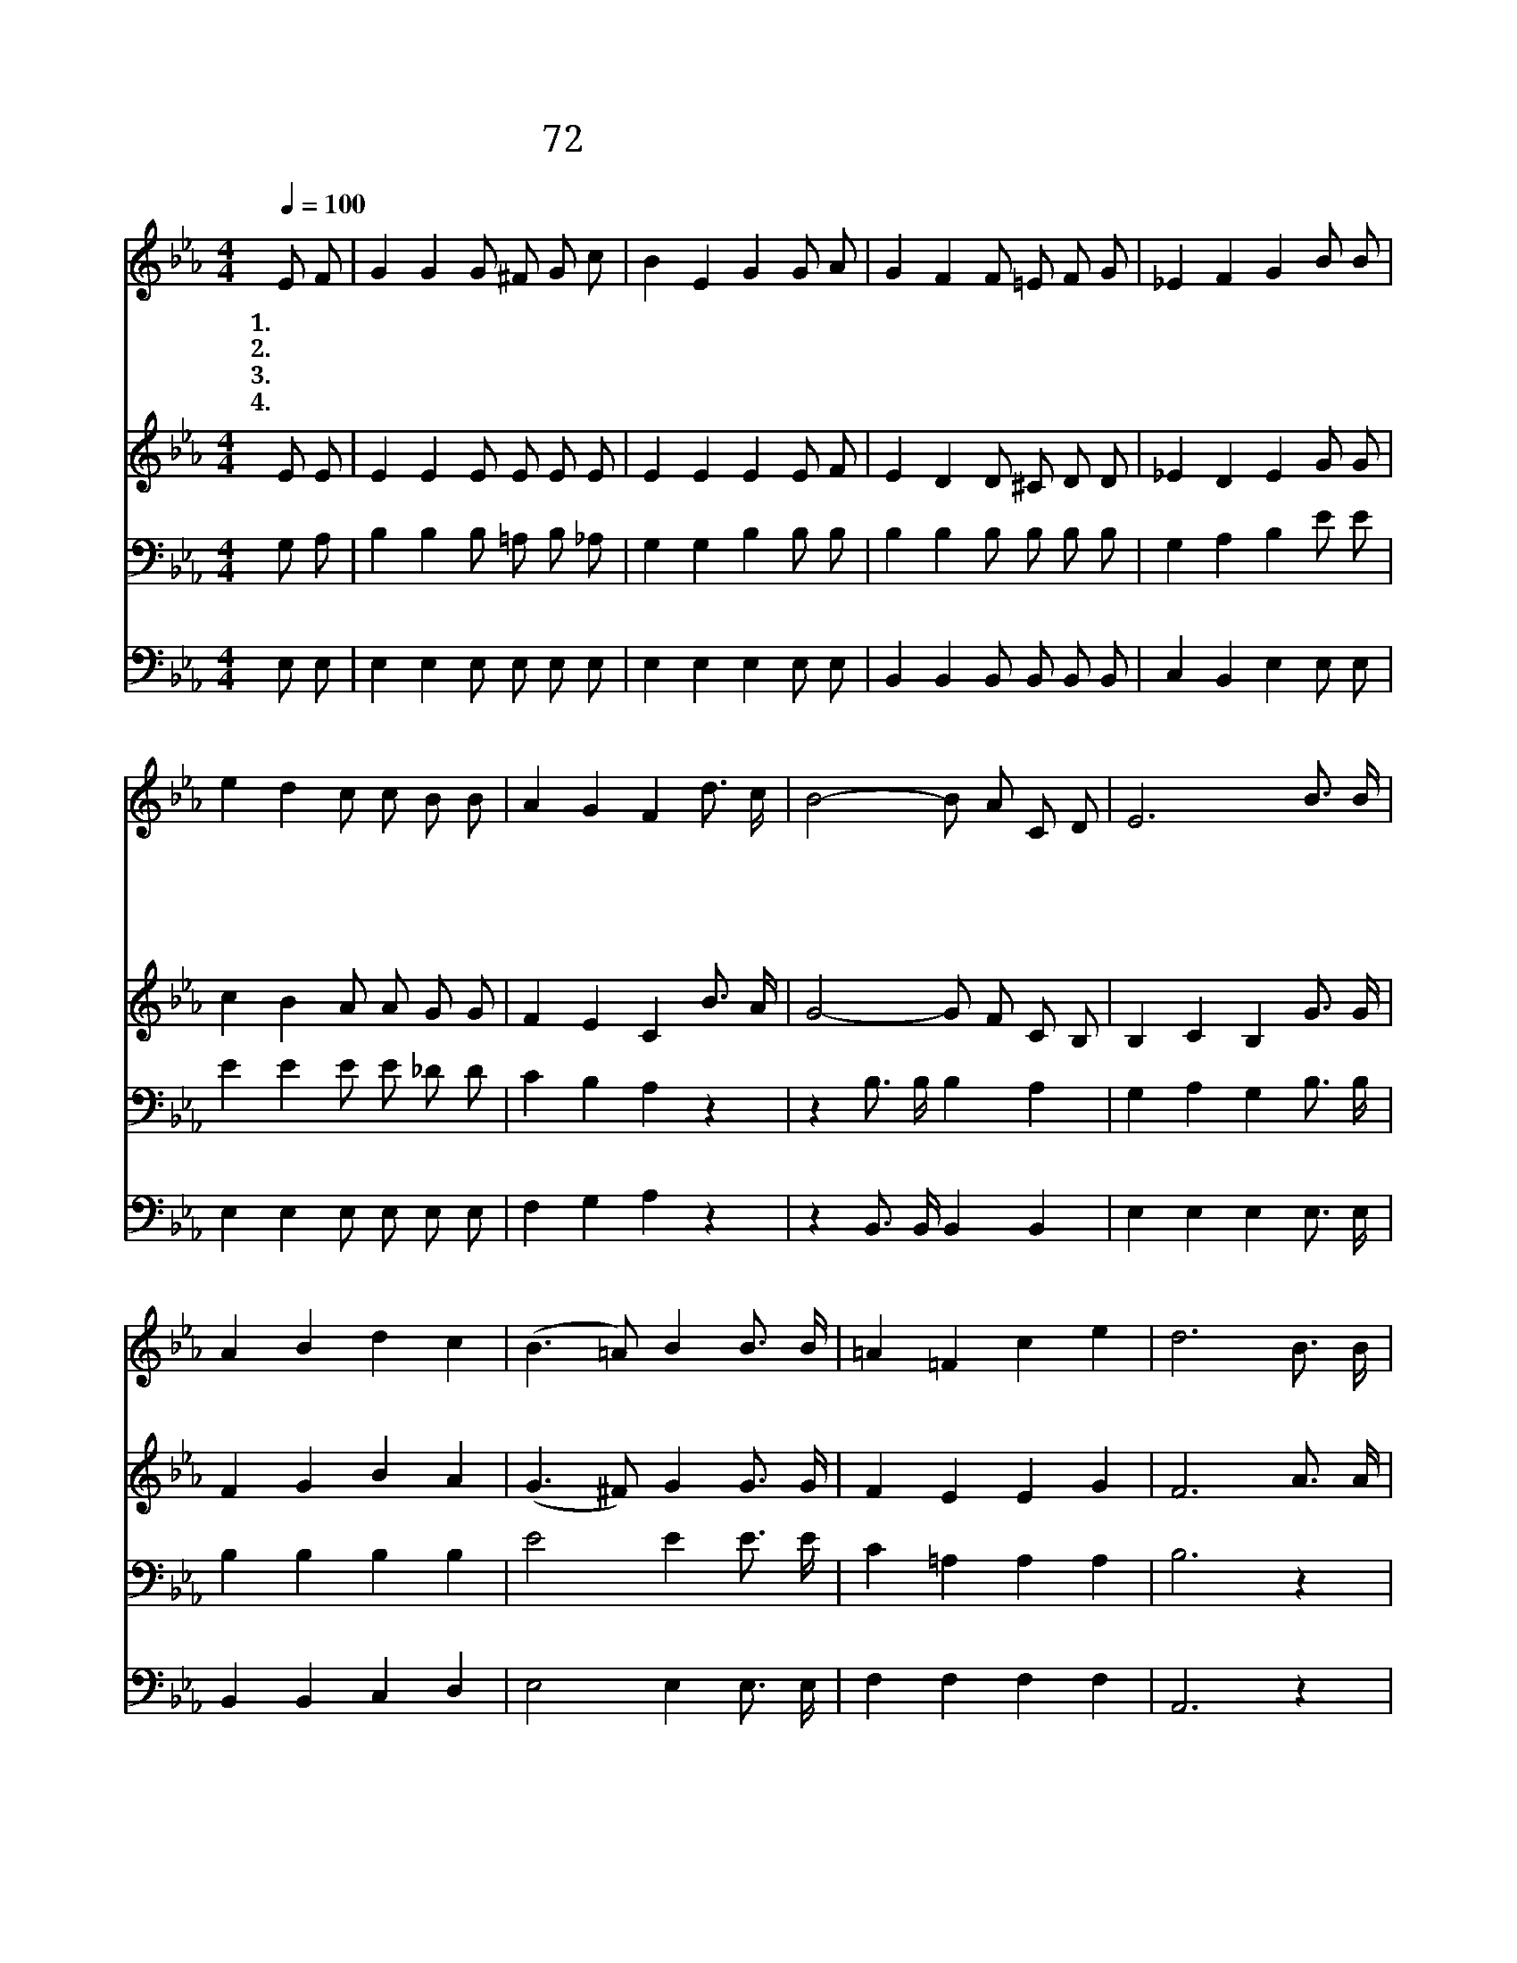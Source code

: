 X:49
T:72 하나님이 언약하신 그대로
Z:Msr.C.H.Morris/Msr.C.H.Morris
Z:Copyright © 1999 by ÀüµµÈ¯
Z:All Rights Reserved
%%score 1 2 3 4
L:1/16
Q:1/4=100
M:4/4
I:linebreak $
K:Eb
V:1 treble
V:2 treble
V:3 bass
V:4 bass
V:1
 E2 F2 | G4 G4 G2 ^F2 G2 c2 | B4 E4 G4 G2 A2 | G4 F4 F2 =E2 F2 G2 | _E4 F4 G4 B2 B2 | %5
w: 1.하 나|님 이 언 약 하 신|그 대 로 넘 치|도 록 복 을 내 려|주 시 고 마 른|
w: 2.마 귀|무 찔 러 서 개 가|부 르 고 주 의|말 씀 으 로 자 유|얻 으 며 오 순|
w: 3.영 화|로 운 날 이 시 작|되 어 서 이 세|상 에 전 쟁 다 시|없 으 며 성 도|
w: 4.하 나|님 의 물 건 주 께|드 리 고 주 님|주 신 복 을 감 사|하 면 서 호 산|
 e4 d4 c2 c2 B2 B2 | A4 G4 F4 d3 c | B8- B2 A2 C2 D2 | E12 B3 B | A4 B4 d4 c4 | (B6 =A2) B4 B3 B | %11
w: 땅 에 단 비 내 리|시 겠 네 십 일|조 바 칩 니 다|기 쁨 으|로 봉 사 하|며 * 우 리 가|
w: 절 의 성 령 받 게|되 겠 네 * *|||||
w: 들 과 함 께 쉬 게|되 겠 네 * *|||||
w: 나 를 높 이 주 께|부 르 리 * *|||||
 =A4 =F4 c4 e4 | d12 B3 B | e8- e3 d c3 G | A12 A3 A | d8- d3 c F3 ^F | G12 B3 A | G4 B4 B4 G3 G | %18
w: 진 재 물 로|십 일 조|바 칩 니 다 십|일 조 바|칩 니 다 우 리|하 나 님|내 리 시 는 복|
w: |||||||
w: |||||||
w: |||||||
 A4 B4 c4 e3 e | e8- e3 B c3 d | e12 :| |] %22
w: 쌓 을 곳 이 없|겠 네 * * *|||
w: ||||
w: ||||
w: ||||
V:2
 E2 E2 | E4 E4 E2 E2 E2 E2 | E4 E4 E4 E2 F2 | E4 D4 D2 ^C2 D2 D2 | _E4 D4 E4 G2 G2 | %5
 c4 B4 A2 A2 G2 G2 | F4 E4 C4 B3 A | G8- G2 F2 C2 B,2 | B,4 C4 B,4 G3 G | F4 G4 B4 A4 | %10
 (G6 ^F2) G4 G3 G | F4 E4 E4 G4 | F12 A3 A | G8- G3 G G3 E | D4 F3 E D4 F3 F | A8- A3 A D3 D | %16
 E4 E3 E E4 G3 F | E4 G4 G4 E3 E | E4 E4 E4 ^F3 F | G8- G3 G A3 A | G4 ^F4 G4 :| |] %22
V:3
 G,2 A,2 | B,4 B,4 B,2 =A,2 B,2 _A,2 | G,4 G,4 B,4 B,2 B,2 | B,4 B,4 B,2 B,2 B,2 B,2 | %4
 G,4 A,4 B,4 E2 E2 | E4 E4 E2 E2 _D2 D2 | C4 B,4 A,4 z4 | z4 B,3 B, B,4 A,4 | G,4 A,4 G,4 B,3 B, | %9
 B,4 B,4 B,4 B,4 | E8 E4 E3 E | C4 =A,4 A,4 A,4 | B,12 z4 | z4 B,3 B, B,3 E E3 B, | %14
 B,4 B,3 B, B,4 z4 | z4 B,3 B, B,3 B, B,3 B, | B,4 G,3 C B,4 E3 E | B,4 E4 E4 _D3 D | %18
 C4 B,4 A,4 z4 | z4 B,3 B, B,4 B,4 | B,4 =A,4 B,4 :| |] %22
V:4
 E,2 E,2 | E,4 E,4 E,2 E,2 E,2 E,2 | E,4 E,4 E,4 E,2 E,2 | B,,4 B,,4 B,,2 B,,2 B,,2 B,,2 | %4
 C,4 B,,4 E,4 E,2 E,2 | E,4 E,4 E,2 E,2 E,2 E,2 | F,4 G,4 A,4 z4 | z4 B,,3 B,, B,,4 B,,4 | %8
 E,4 E,4 E,4 E,3 E, | B,,4 B,,4 C,4 D,4 | E,8 E,4 E,3 E, | F,4 F,4 F,4 F,4 | A,,12 z4 | %13
 z4 E,3 E, E,3 E, E,3 E, | F,4 D,3 C, B,,4 z4 | z4 B,,3 B,, B,,3 B,, B,,3 B,, | %16
 E,4 E,3 E, E,4 E,3 E, | E,4 E,4 E,4 E,3 E, | A,4 G,4 A,4 z4 | z4 B,,3 B,, B,,4 B,,4 | %20
 E,4 E,4 E,4 :| |] %22
